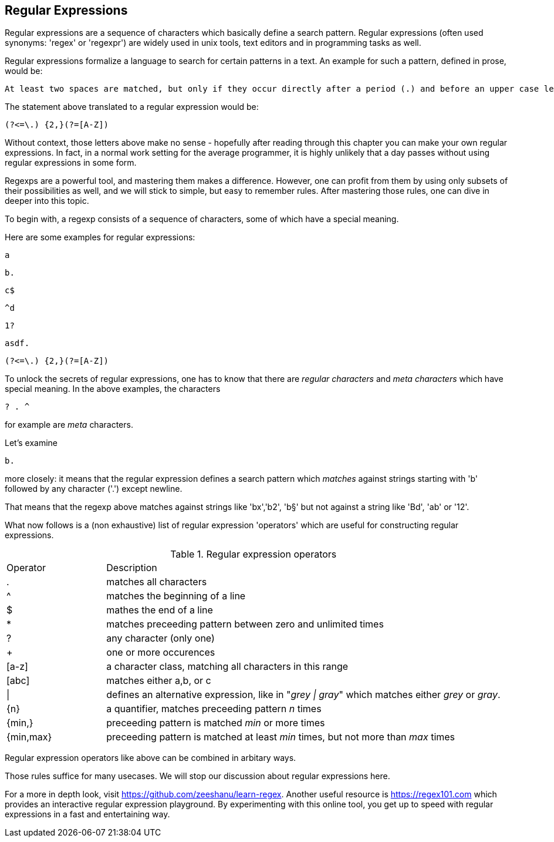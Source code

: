 [#regexp]
== Regular Expressions

Regular expressions are a sequence of characters which basically define a search pattern. Regular expressions (often used synonyms: 'regex' or 'regexpr') are widely used in unix tools, text editors and in programming tasks as well.

Regular expressions formalize a language to search for certain patterns in a text. An example for such a pattern, defined in prose,  would be:

 At least two spaces are matched, but only if they occur directly after a period (.) and before an upper case letter.

The statement above translated to a regular expression would be:

 (?<=\.) {2,}(?=[A-Z])

Without context, those letters above make no sense - hopefully after reading through this chapter you can make your own regular expressions. In fact, in a normal work setting for the average programmer, it is highly unlikely that a day passes without using regular expressions in some form.

Regexps are a powerful tool, and mastering them makes a difference. However, one can profit from them by using only subsets of their possibilities as well, and we will stick to simple, but easy to remember rules. After mastering those rules, one can dive in deeper into this topic.

To begin with, a regexp consists of a sequence of characters, some of which have a special meaning.

Here are some examples for regular expressions:

 a

 b.

 c$

 ^d

 1?

 asdf.

 (?<=\.) {2,}(?=[A-Z])


To unlock the secrets of regular expressions, one has to know that there are _regular characters_ and _meta characters_ which have special meaning. In the above examples, the characters

 ? . ^

for example are _meta_ characters.

Let's examine

 b.

more closely: it means that the regular expression defines a search pattern which _matches_ against strings starting with 'b' followed by any character ('.') except newline.

That means that the regexp above matches against strings like 'bx','b2', 'b§' but not against a string like 'Bd', 'ab' or '12'.

What now follows is a (non exhaustive) list of regular expression 'operators' which are useful for constructing regular expressions.

[cols="1,4"]
.Regular expression operators
|===
| Operator
| Description

| .
| matches all characters

| ^
| matches the beginning of a line

| $
| mathes the end of a line

| *
| matches preceeding pattern between zero and unlimited times

| ?
| any character (only one)

| +
| one or more occurences

| [a-z]
| a character class, matching all characters in this range

| [abc]
| matches either a,b, or c

| \|
| defines an alternative expression, like in "_grey \| gray_" which matches either _grey_ or _gray_.

| {n}
| a quantifier, matches preceeding pattern _n_ times

| {min,}
| preceeding pattern is matched _min_ or more times

| {min,max}
| preceeding pattern is matched at least _min_ times, but not more than _max_ times

|===

Regular expression operators like above can be combined in arbitary ways.

Those rules suffice for many usecases. We will stop our discussion about regular expressions here.

For a more in depth look, visit https://github.com/zeeshanu/learn-regex. Another useful resource is https://regex101.com which provides an interactive regular expression playground. By experimenting with this online tool, you get up to speed with regular expressions in a fast and entertaining way.